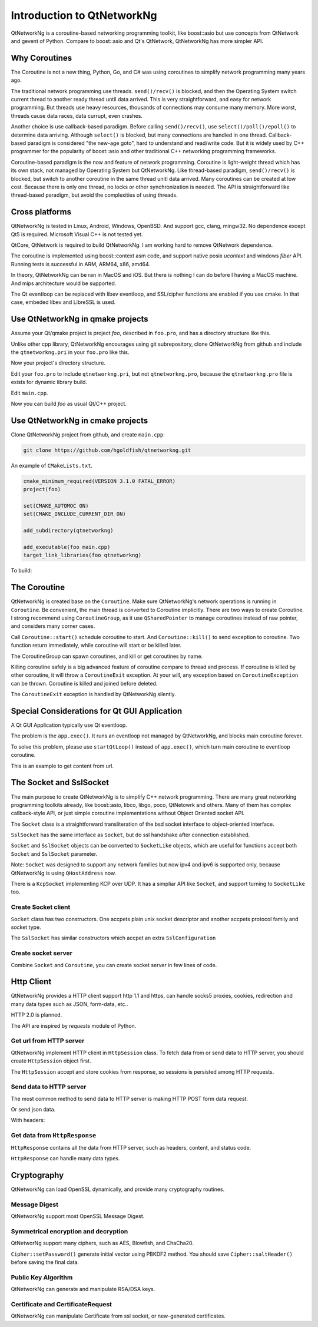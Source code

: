 Introduction to QtNetworkNg
===========================

QtNetworkNg is a coroutine-based networking programming toolkit, like boost::asio but use concepts from QtNetwork and gevent of Python. Compare to boost::asio and Qt's QtNetwork, QtNetworkNg has more simpler API.


Why Coroutines
--------------

The Coroutine is not a new thing, Python, Go, and C# was using coroutines to simplify network programming many years ago. 

The traditional network programming use threads. ``send()/recv()`` is blocked, and then the Operating System switch current thread to another ready thread until data arrived. This is very straightforward, and easy for network programming. But threads use heavy resources, thousands of connections may consume many memory. More worst, threads cause data races, data currupt, even crashes.

Another choice is use callback-based paradigm. Before calling ``send()/recv()``, use ``select()/poll()/epoll()`` to determine data arriving. Although ``select()`` is blocked, but many connections are handled in one thread. Callback-based paradigm is considered "the new-age goto", hard to understand and read/write code. But it is widely used by C++ programmer for the popularity of boost::asio and other traditional C++ networking programming frameworks.

Coroutine-based paradigm is the now and feature of network programming. Coroutine is light-weight thread which has its own stack, not managed by Operating System but QtNetworkNg. Like thread-based paradigm, ``send()/recv()`` is blocked, but switch to another coroutine in the same thread unitl data arrived. Many coroutines can be created at low cost. Because there is only one thread, no locks or other synchronization is needed. The API is straightforward like thread-based paradigm, but avoid the complexities of using threads.


Cross platforms
---------------

QtNetworkNg is tested in Linux, Android, Windows, OpenBSD. And support gcc, clang, mingw32. No dependence except Qt5 is required. Microsoft Visual C++ is not tested yet.

QtCore, QtNetwork is required to build QtNetworkNg. I am working hard to remove QtNetwork dependence.

The coroutine is implemented using boost::context asm code, and support native posix `ucontext` and windows `fiber` API. Running tests is successful in ARM, ARM64, x86, amd64.

In theory, QtNetworkNg can be ran in MacOS and iOS. But there is nothing I can do before I having a MacOS machine. And mips architecture would be supported.

The Qt eventloop can be replaced with libev eventloop, and SSL/cipher functions are enabled if you use cmake. In that case, embeded libev and LibreSSL is used.


Use QtNetworkNg in qmake projects
---------------------------------

Assume your Qt/qmake project is project *foo*, described in ``foo.pro``, and has a directory structure like this.

.. code-block:: text
    :caption: original content of project directory
    
    foo.pro
    main.cpp
    
Unlike other cpp library, QtNetworkNg encourages using git subrepository, clone QtNetworkNg from github and include the ``qtnetworkng.pri`` in your ``foo.pro`` like this.

.. code-block:: bash
    :caption: get qtnetworkng
    
    git clone https://github.com/hgoldfish/qtnetworkng.git

Now your project's directory structure.

.. code-block:: text
    :caption: contents of project directory.
    
    foo.pro
    main.cpp
    qtnetworkng/
        qtnetworkng.pri
        qtnetworkng.pro
        other files...
        
Edit your ``foo.pro`` to include ``qtnetworkng.pri``, but not ``qtnetworkng.pro``, because the ``qtnetworkng.pro`` file is exists for dynamic library build.

.. code-block:: text
    :caption: foo.pro

    QT += core network
    TARGET = foo
    SOURCES += main.cpp
    include(qtnetworkng/qtnetworkng.pri)
    
Edit ``main.cpp``.

.. code-block:: c++
    :caption: get web page.
    
    #include "qtnetworkng/qtnetworkng.h"
    
    using namespace qtng;
    int main(int argc, char **argv)
    {
        HttpSession session;
        HttpResponse resp = session.get("http://www.example.com/");
        if (resp.isOk()) {
            qDebug() << resp.html();
        } else {
            qDebug() << "failed.";
        }
        return 0;
    }

Now you can build *foo* as usual Qt/C++ project.

.. code-block:: bash
    :caption: build project
    
    qmake foo.pro
    make
    ./foo

    
Use QtNetworkNg in cmake projects
---------------------------------

Clone QtNetworkNg project from github, and create ``main.cpp``:

.. code-block:: bash

    git clone https://github.com/hgoldfish/qtnetworkng.git

An example of ``CMakeLists.txt``.

.. code-block:: cmake

    cmake_minimum_required(VERSION 3.1.0 FATAL_ERROR)
    project(foo)

    set(CMAKE_AUTOMOC ON)
    set(CMAKE_INCLUDE_CURRENT_DIR ON)

    add_subdirectory(qtnetworkng)

    add_executable(foo main.cpp)
    target_link_libraries(foo qtnetworkng)


To build:

.. code-block:: bash
    :caption: build qtnetworkng
    
    mkdir build
    cd build
    cmake ..   # use -DCMAKE_PREFIX_PATH=/usr/local/Qt5.12.2-static-linux-amd64/lib/cmake/ to specify another Qt version.
    make
    

The Coroutine 
-------------

QtNetworkNg is created base on the ``Coroutine``. Make sure QtNetworkNg's network operations is running in ``Coroutine``. Be convenient, the main thread is converted to Coroutine implicitly. There are two ways to create Coroutine. I strong recommend using ``CoroutineGroup``, as it use ``QSharedPointer`` to manage coroutines instead of raw pointer, and considers many corner cases.

.. code-block:: c++
    :caption: start coroutine
    
    void coroutine_entry()
    {
        Coroutine::sleep(1.0); // sleep 1s
        qDebug() << "I am coroutine: " << Coroutine::current().id();
    }
    // I strong recommend using CoroutineGroup.
    CoroutineGroup operations;
    QSharedPointer<Coroutine> coroutine = operations.spawn(coroutine_entry);
    
    // Or manage coroutine yourself.
    QSharedPointer<Coroutine> coroutine = Coroutine::spawn(coroutine_entry);
    
Call ``Coroutine::start()`` schedule coroutine to start. And ``Coroutine::kill()`` to send exception to coroutine. Two function return immediately, while coroutine will start or be killed later.

The CoroutineGroup can spawn coroutines, and kill or get coroutines by name.

.. code-block:: c++
    :caption: manage many coroutines
    
    CoroutineGroup operations;
    operations.spawnWithName("coroutine1", coroutine_entry);
    operations.kill("coroutine1");
    operations.killall();

Killing coroutine safely is a big advanced feature of coroutine compare to thread and process. If coroutine is killed by other coroutine, it will throw a ``CoroutineExit`` exception. At your will, any exception based on ``CoroutineException`` can be thrown. Coroutine is killed and joined before deleted.

.. code-block:: c++
    :caption: how to kill coroutine
    
    coroutine.kill(new MyCoroutineException());

    void coroutine_entry()
    {
        try {
            communicate_with_remote_host();
        } catch (MyCoroutineException const &e) {
            // deal with exception.
        }
    }
    
The ``CoroutineExit`` exception is handled by QtNetworkNg silently.


Special Considerations for Qt GUI Application
---------------------------------------------

A Qt GUI Application typically use Qt eventloop.

.. code-block:: c++
    :caption: A typical Qt GUI Application
    
    #include <QApplication>
    
    int main(int argc, char **argv) {
        QApplication app(argc, argv);
        QWidget w;
        w.show();
        return app.exec();
    }

The problem is the ``app.exec()``. It runs an eventloop not managed by QtNetworkNg, and blocks main coroutine forever.

To solve this problem, please use ``startQtLoop()`` instead of ``app.exec()``, which turn main coroutine to eventloop coroutine.

This is an example to get content from url.

.. code-block:: c++
    :caption: A typical 

    #include <QApplication>
    #include <QTextBrowser>
    #include "qtnetworkng/qtnetworkng.h"

    using namespace qtng;

    class HtmlWindow: public QTextBrowser
    {
    public:
        HtmlWindow()
            :operations(new CoroutineGroup) {
            operations->spawn([this] {
                Coroutine::sleep(1);
                loadNews();
            });
        }

        ~HtmlWindow() {
            delete operations;
        }

    private:
        void loadNews() {
            HttpSession session;
            HttpResponse response = session.get("http://www.example.com/");
            if(response.isOk()) {
                setHtml(response.html());
            } else {
                setHtml("failed");
            }
        }
    private:
        CoroutineGroup *operations;
    };

    int main(int argc, char **argv)
    {
        QApplication app(argc, argv);
        HtmlWindow w;
        w.show();
        return startQtLoop();
    }


The Socket and SslSocket
------------------------

The main purpose to create QtNetworkNg is to simplify C++ network programming. There are many great networking programming toolkits already, like boost::asio, libco, libgo, poco, QtNetowrk and others. Many of them has complex callback-style API, or just simple coroutine implementations without Object Oriented socket API. 

The ``Socket`` class is a straightforward transliteration of the bsd socket interface to object-oriented interface. 

``SslSocket`` has the same interface as ``Socket``, but do ssl handshake after connection established.

``Socket`` and ``SslSocket`` objects can be converted to ``SocketLike`` objects, which are useful for functions accept both ``Socket`` and ``SslSocket`` parameter.

Note: ``Socket`` was designed to support any network families but now ipv4 and ipv6 is supported only, because QtNetworkNg is using ``QHostAddress`` now.

There is a ``KcpSocket`` implementing KCP over UDP. It has a simpliar API like ``Socket``, and support turning to ``SocketLike`` too.


Create Socket client
^^^^^^^^^^^^^^^^^^^^

``Socket`` class has two constructors. One accpets plain unix socket descriptor and another accpets protocol family and socket type.

.. code-block:: c++
    :caption: connect to remote host
    
    // only for ipv4
    Socket s(Socket::IPv4Protocol, Socket::TcpSocket);
    bool ok = s.connect(remoteHost, 80);
    
    // auto detect ipv4/ipv6 host.
    QScopedPointer<Socket> s(Socket::createConnection(remoteHost, 80));
    bool ok = !s.isNull();
    
    Socket s(socketDescriptor); // socketDescriptor is set to nonblocking.
    bool ok = s.connect(remoteHost, 80);
    
The ``SslSocket`` has similar constructors which accpet an extra ``SslConfiguration``
    
.. code-block:: c++
    :caption: connect to remote ssl server.
    
    // only for ipv4
    SslConfiguration config;
    SslSocket s(Socket::IPv4Protocol, config);
    bool ok = s.connect(remoteHost, 443);
    
    // auto detect ipv4/ipv6 host
    SslConfiguration config;
    QScopedPointer<SslSocket> s(SslSocket::createConnection(remoteHost, 443, config));
    bool ok = !s.isNull();
    
    SslSocket s(socketDescriptor, config);
    bool ok = s.connect(remoteHost, 443);
    
    
Create socket server
^^^^^^^^^^^^^^^^^^^^

Combine ``Socket`` and ``Coroutine``, you can create socket server in few lines of code.

.. code-block:: c++
    :caption: tcp server
    
    QScopedPointer<Socket> s(Socket::createServer(HostAddress::AnyIPv4, 8000, 100));
    CoroutineGroup operations;
    while(true) {
        QSharedPointer<Socket> request(s->accept());
        if(request.isNull()) {
            break;
        }
        operations.spawn([request] {
            request->sendall("hello!");
            request->close();
        });
    }
    
    
Http Client
-----------

QtNetworkNg provides a HTTP client support http 1.1 and https, can handle socks5 proxies, cookies, redirection and many data types such as JSON, form-data, etc..

HTTP 2.0 is planned.

The API are inspired by *requests* module of Python.


Get url from HTTP server
^^^^^^^^^^^^^^^^^^^^^^^^

QtNetworkNg implement HTTP client in ``HttpSession`` class. To fetch data from or send data to HTTP server, you should create ``HttpSession`` object first.

.. code-block:: c++
    :caption: get web page
    
    qtng::HttpSession session;
    HttpResponse resp = session.get(url);
    
The ``HttpSession`` accept and store cookies from response, so sessions is persisted among HTTP requests. 


Send data to HTTP server
^^^^^^^^^^^^^^^^^^^^^^^^

The most common method to send data to HTTP server is making HTTP POST form data request.

.. code-block:: c++
    :caption: post query
    
    FormData data;
    data.addQuery("name", "fish");
    data.addFile("file", "filename.txt", QByteArray("file content"));
    HttpResponse resp = session.post(url, data.toByteArray());
    
Or send json data.

.. code-block:: c++
    :caption: post json
    
    QJsonObject obj;
    obj.insert("name", "fish");
    HttpResponse resp = session.post(url, obj);
    

With headers:

.. code-block:: c++
    :caption post 
    
Get data from ``HttpResponse``
^^^^^^^^^^^^^^^^^^^^^^^^^^^^^^

``HttpResponse`` contains all the data from HTTP server, such as headers, content, and status code.

.. code-block:: c++
    :caption: get response information

    HttpResponse resp = session.get(url);
    qDebug() << resp.isOk();  // return true if there is no error
    qDebug() << resp.getContentType();  // the content type of response.
    qDebug() << resp.statusCode();  // the status code of response: 200
    qDebug() << resp.statusText();  // the status text of response: OK
    
``HttpResponse`` can handle many data types.

.. code-block:: c++
    :caption: get response content

    qDebug() << resp.text();  // as UTF8 QString
    qDebug() << resp.json();  // as QJsonDocument
    qDebug() << resp.html();  // as UTF8 QString
    qDebug() << resp.body();  // as QByteArray


Cryptography
------------

QtNetworkNg can load OpenSSL dynamically, and provide many cryptography routines.


Message Digest
^^^^^^^^^^^^^^

QtNetworkNg support most OpenSSL Message Digest.

.. code-block:: c++
    :caption: hash message using sha512

    MessageDigest m(MessageDigest::SHA512);
    m.update("data");
    qDebug() << m.hexDigest();
    
    
Symmetrical encryption and decryption
^^^^^^^^^^^^^^^^^^^^^^^^^^^^^^^^^^^^^

QtNetworNg support many ciphers, such as AES, Blowfish, and ChaCha20.


.. code-block:: c++
    :caption: encrypt message using aes256_cbf
    
    Cipher ciph(Cihper::AES256, Cipher::CBF, Cipher::Encrypt);
    ciph.setPassword("thepassword", MessageDigest::Sha256, "salt");
    QByteArray encrypted = ciph.update("fish");
    encrypted.append(ciph.final());

``Cipher::setPassword()`` generate initial vector using PBKDF2 method. You should save ``Cipher::saltHeader()`` before saving the final data.


Public Key Algorithm
^^^^^^^^^^^^^^^^^^^^

QtNetworkNg can generate and manipulate RSA/DSA keys.

.. code-block:: c++
    :caption: generate rsa key

    PrivateKey key = PrivateKey::generate(PrivateKey::Rsa, 2048);
    qDebug() << key.sign("fish is here.", MessageDigest::SHA256);
    qDebug() << key.save();
    PrivateKey clonedKey = PrivateKey::load(key.save());

    
Certificate and CertificateRequest
^^^^^^^^^^^^^^^^^^^^^^^^^^^^^^^^^^

QtNetworkNg can manipulate Certificate from ssl socket, or new-generated certificates.

.. code-block:: c++
    :caption: get ssl connection certificate.

    Certificate cert = sslSocket.peerCertificate();
    qDebug() << cert.subjectInfo(Certificate::CommonName);
    Certificate clonedCert = Certificate::load(cert.save());
    
